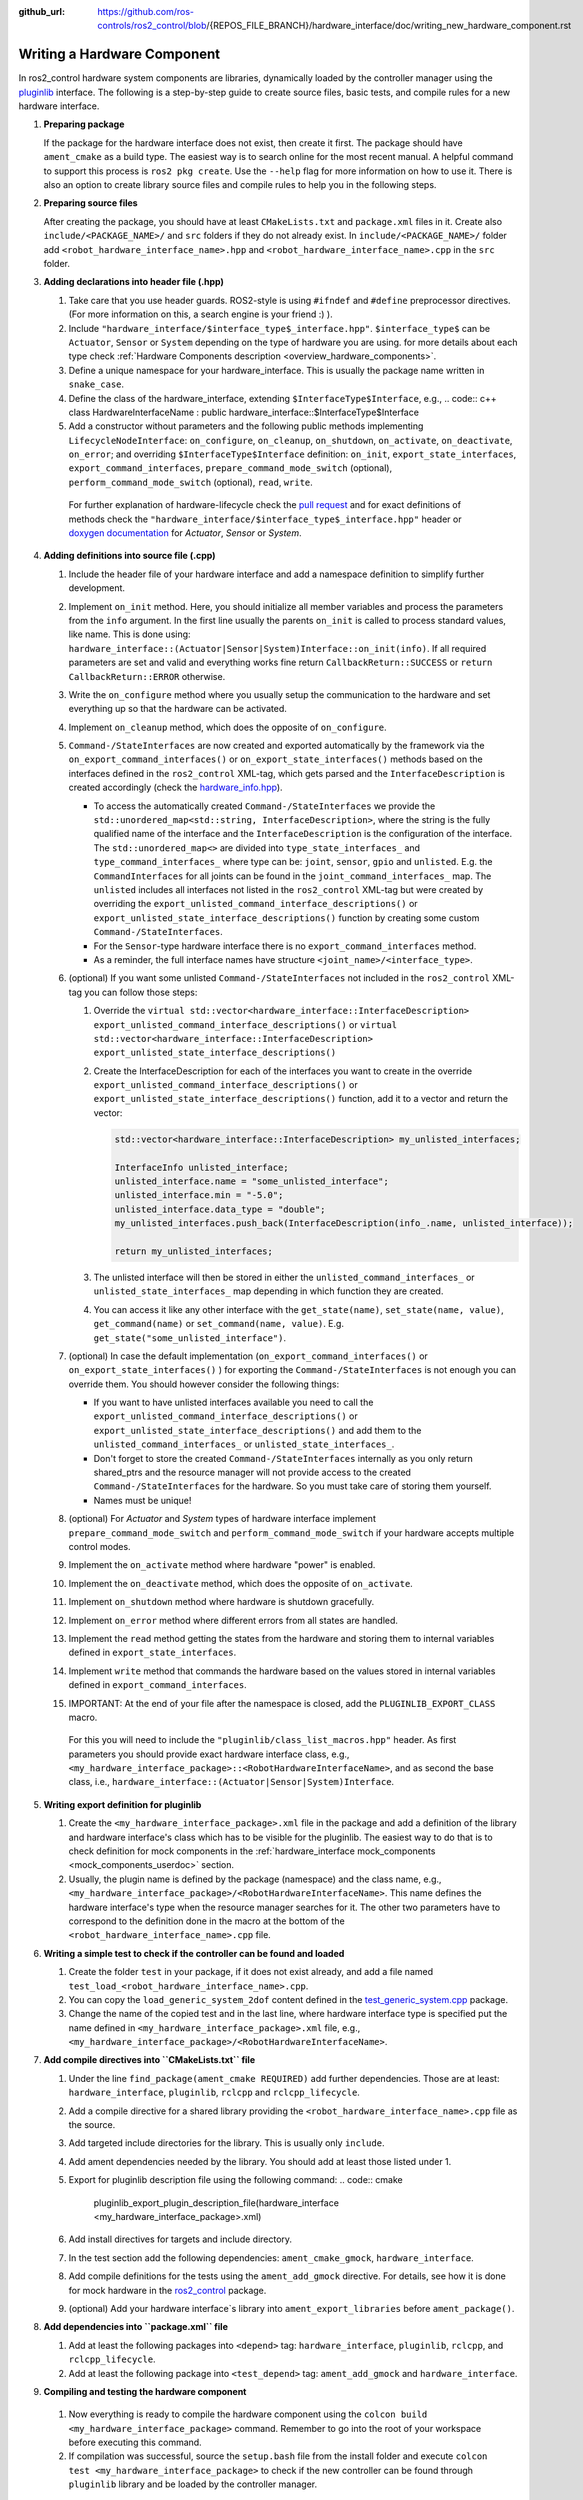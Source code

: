 :github_url: https://github.com/ros-controls/ros2_control/blob/{REPOS_FILE_BRANCH}/hardware_interface/doc/writing_new_hardware_component.rst

.. _writing_new_hardware_component:

Writing a Hardware Component
============================

In ros2_control hardware system components are libraries, dynamically loaded by the controller manager using the `pluginlib <https://ros.org/wiki/pluginlib>`_ interface.
The following is a step-by-step guide to create source files, basic tests, and compile rules for a new hardware interface.

#. **Preparing package**

   If the package for the hardware interface does not exist, then create it first.
   The package should have ``ament_cmake`` as a build type.
   The easiest way is to search online for the most recent manual.
   A helpful command to support this process is ``ros2 pkg create``.
   Use the ``--help`` flag for more information on how to use it.
   There is also an option to create library source files and compile rules to help you in the following steps.

#. **Preparing source files**

   After creating the package, you should have at least ``CMakeLists.txt`` and ``package.xml`` files in it.
   Create also ``include/<PACKAGE_NAME>/`` and ``src`` folders if they do not already exist.
   In ``include/<PACKAGE_NAME>/`` folder add ``<robot_hardware_interface_name>.hpp`` and ``<robot_hardware_interface_name>.cpp`` in the ``src`` folder.

#. **Adding declarations into header file (.hpp)**

   1. Take care that you use header guards. ROS2-style is using ``#ifndef`` and ``#define`` preprocessor directives. (For more information on this, a search engine is your friend :) ).

   2. Include ``"hardware_interface/$interface_type$_interface.hpp"``.
      ``$interface_type$`` can be ``Actuator``, ``Sensor`` or ``System`` depending on the type of hardware you are using. for more details about each type check :ref:`Hardware Components description <overview_hardware_components>`.

   3. Define a unique namespace for your hardware_interface. This is usually the package name written in ``snake_case``.

   4. Define the class of the hardware_interface, extending ``$InterfaceType$Interface``, e.g.,
      .. code:: c++
      class HardwareInterfaceName : public hardware_interface::$InterfaceType$Interface

   5. Add a constructor without parameters and the following public methods implementing ``LifecycleNodeInterface``: ``on_configure``, ``on_cleanup``, ``on_shutdown``, ``on_activate``, ``on_deactivate``, ``on_error``; and overriding ``$InterfaceType$Interface`` definition: ``on_init``, ``export_state_interfaces``, ``export_command_interfaces``, ``prepare_command_mode_switch`` (optional), ``perform_command_mode_switch`` (optional), ``read``, ``write``.

     For further explanation of hardware-lifecycle check the `pull request <https://github.com/ros-controls/ros2_control/pull/559/files#diff-2bd171d85b028c1b15b03b27d4e6dcbb87e52f705042bf111840e7a28ab268fc>`_ and for exact definitions of methods check the ``"hardware_interface/$interface_type$_interface.hpp"`` header or `doxygen documentation <https://control.ros.org/{REPOS_FILE_BRANCH}/doc/api/namespacehardware__interface.html>`_ for *Actuator*, *Sensor* or *System*.

#. **Adding definitions into source file (.cpp)**

   #. Include the header file of your hardware interface and add a namespace definition to simplify further development.

   #. Implement ``on_init`` method. Here, you should initialize all member variables and process the parameters from the ``info`` argument.
      In the first line usually the parents ``on_init`` is called to process standard values, like name. This is done using: ``hardware_interface::(Actuator|Sensor|System)Interface::on_init(info)``.
      If all required parameters are set and valid and everything works fine return ``CallbackReturn::SUCCESS`` or ``return CallbackReturn::ERROR`` otherwise.

   #. Write the ``on_configure`` method where you usually setup the communication to the hardware and set everything up so that the hardware can be activated.

   #. Implement ``on_cleanup`` method, which does the opposite of ``on_configure``.
   #. ``Command-/StateInterfaces`` are now created and exported automatically by the framework via the ``on_export_command_interfaces()`` or ``on_export_state_interfaces()`` methods based on the interfaces defined in the ``ros2_control`` XML-tag, which gets parsed and the ``InterfaceDescription`` is created accordingly (check the `hardware_info.hpp <https://github.com/ros-controls/ros2_control/tree/{REPOS_FILE_BRANCH}/hardware_interface/include/hardware_interface/hardware_info.hpp>`__).

      * To access the automatically created ``Command-/StateInterfaces`` we provide the ``std::unordered_map<std::string, InterfaceDescription>``, where the string is the fully qualified name of the interface and the ``InterfaceDescription`` is the configuration of the interface. The ``std::unordered_map<>`` are divided into ``type_state_interfaces_`` and ``type_command_interfaces_`` where type can be: ``joint``, ``sensor``, ``gpio`` and ``unlisted``. E.g. the ``CommandInterfaces`` for all joints can be found in the  ``joint_command_interfaces_`` map. The ``unlisted`` includes all interfaces not listed in the ``ros2_control`` XML-tag but were created by overriding the ``export_unlisted_command_interface_descriptions()`` or ``export_unlisted_state_interface_descriptions()`` function by creating some custom ``Command-/StateInterfaces``.
      * For the ``Sensor``-type hardware interface there is no ``export_command_interfaces`` method.
      * As a reminder, the full interface names have structure ``<joint_name>/<interface_type>``.

   #. (optional) If you want some unlisted ``Command-/StateInterfaces`` not included in the ``ros2_control`` XML-tag you can follow those steps:

      #. Override the ``virtual std::vector<hardware_interface::InterfaceDescription> export_unlisted_command_interface_descriptions()`` or ``virtual std::vector<hardware_interface::InterfaceDescription> export_unlisted_state_interface_descriptions()``
      #. Create the InterfaceDescription for each of the interfaces you want to create in the override ``export_unlisted_command_interface_descriptions()`` or ``export_unlisted_state_interface_descriptions()`` function, add it to a vector and return the vector:

         .. code-block:: c++

            std::vector<hardware_interface::InterfaceDescription> my_unlisted_interfaces;

            InterfaceInfo unlisted_interface;
            unlisted_interface.name = "some_unlisted_interface";
            unlisted_interface.min = "-5.0";
            unlisted_interface.data_type = "double";
            my_unlisted_interfaces.push_back(InterfaceDescription(info_.name, unlisted_interface));

            return my_unlisted_interfaces;

      #. The unlisted interface will then be stored in either the ``unlisted_command_interfaces_`` or ``unlisted_state_interfaces_`` map depending in which function they are created.
      #. You can access it like any other interface with the ``get_state(name)``, ``set_state(name, value)``, ``get_command(name)`` or ``set_command(name, value)``. E.g. ``get_state("some_unlisted_interface")``.

   #. (optional) In case the default implementation (``on_export_command_interfaces()`` or ``on_export_state_interfaces()`` ) for exporting the ``Command-/StateInterfaces`` is not enough you can override them. You should however consider the following things:

      * If you want to have unlisted interfaces available you need to call the ``export_unlisted_command_interface_descriptions()`` or ``export_unlisted_state_interface_descriptions()`` and add them to the ``unlisted_command_interfaces_`` or ``unlisted_state_interfaces_``.
      * Don't forget to store the created ``Command-/StateInterfaces`` internally as you only return shared_ptrs and the resource manager will not provide access to the created ``Command-/StateInterfaces`` for the hardware. So you must take care of storing them yourself.
      * Names must be unique!

   #.  (optional) For *Actuator* and *System* types of hardware interface implement ``prepare_command_mode_switch`` and ``perform_command_mode_switch`` if your hardware accepts multiple control modes.

   #.  Implement the ``on_activate`` method where hardware "power" is enabled.

   #.  Implement the ``on_deactivate`` method, which does the opposite of ``on_activate``.

   #.  Implement ``on_shutdown`` method where hardware is shutdown gracefully.

   #.  Implement ``on_error`` method where different errors from all states are handled.

   #.  Implement the ``read`` method getting the states from the hardware and storing them to internal variables defined in ``export_state_interfaces``.

   #.  Implement ``write`` method that commands the hardware based on the values stored in internal variables defined in ``export_command_interfaces``.

   #.  IMPORTANT: At the end of your file after the namespace is closed, add the ``PLUGINLIB_EXPORT_CLASS`` macro.

      For this you will need to include the ``"pluginlib/class_list_macros.hpp"`` header.
      As first parameters you should provide exact hardware interface class, e.g., ``<my_hardware_interface_package>::<RobotHardwareInterfaceName>``, and as second the base class, i.e., ``hardware_interface::(Actuator|Sensor|System)Interface``.

#. **Writing export definition for pluginlib**

   #. Create the ``<my_hardware_interface_package>.xml`` file in the package and add a definition of the library and hardware interface's class which has to be visible for the pluginlib.
      The easiest way to do that is to check definition for mock components in the :ref:`hardware_interface mock_components <mock_components_userdoc>` section.

   #. Usually, the plugin name is defined by the package (namespace) and the class name, e.g.,
      ``<my_hardware_interface_package>/<RobotHardwareInterfaceName>``.
      This name defines the hardware interface's type when the resource manager searches for it.
      The other two parameters have to correspond to the definition done in the macro at the bottom of the ``<robot_hardware_interface_name>.cpp`` file.

#. **Writing a simple test to check if the controller can be found and loaded**

   #. Create the folder ``test`` in your package, if it does not exist already, and add a file named ``test_load_<robot_hardware_interface_name>.cpp``.

   #. You can copy the ``load_generic_system_2dof`` content defined in the `test_generic_system.cpp <https://github.com/ros-controls/ros2_control/blob/{REPOS_FILE_BRANCH}/hardware_interface/test/mock_components/test_generic_system.cpp#L402-L407>`_ package.

   #. Change the name of the copied test and in the last line, where hardware interface type is specified put the name defined in ``<my_hardware_interface_package>.xml`` file, e.g., ``<my_hardware_interface_package>/<RobotHardwareInterfaceName>``.

#. **Add compile directives into ``CMakeLists.txt`` file**

   #. Under the line ``find_package(ament_cmake REQUIRED)`` add further dependencies.
      Those are at least: ``hardware_interface``, ``pluginlib``, ``rclcpp`` and ``rclcpp_lifecycle``.

   #. Add a compile directive for a shared library providing the ``<robot_hardware_interface_name>.cpp`` file as the source.

   #. Add targeted include directories for the library. This is usually only ``include``.

   #. Add ament dependencies needed by the library. You should add at least those listed under 1.

   #. Export for pluginlib description file using the following command:
      .. code:: cmake

         pluginlib_export_plugin_description_file(hardware_interface <my_hardware_interface_package>.xml)

   #. Add install directives for targets and include directory.

   #. In the test section add the following dependencies: ``ament_cmake_gmock``, ``hardware_interface``.

   #. Add compile definitions for the tests using the ``ament_add_gmock`` directive.
      For details, see how it is done for mock hardware in the `ros2_control <https://github.com/ros-controls/ros2_control/blob/{REPOS_FILE_BRANCH}/hardware_interface/CMakeLists.txt>`_ package.

   #. (optional) Add your hardware interface`s library into ``ament_export_libraries`` before ``ament_package()``.

#. **Add dependencies into ``package.xml`` file**

   #. Add at least the following packages into ``<depend>`` tag: ``hardware_interface``, ``pluginlib``, ``rclcpp``, and ``rclcpp_lifecycle``.

   #. Add at least the following package into ``<test_depend>`` tag: ``ament_add_gmock`` and ``hardware_interface``.

#.  **Compiling and testing the hardware component**

   #. Now everything is ready to compile the hardware component using the ``colcon build <my_hardware_interface_package>`` command.
      Remember to go into the root of your workspace before executing this command.

   #. If compilation was successful, source the ``setup.bash`` file from the install folder and execute ``colcon test <my_hardware_interface_package>`` to check if the new controller can be found through ``pluginlib`` library and be loaded by the controller manager.


That's it! Enjoy writing great controllers!


Useful External References
---------------------------

- `Templates and scripts for generating controllers shell <https://rtw.b-robotized.com/master/use-cases/ros2_control/setup_robot_hardware_interface.html>`_

  .. NOTE:: The script is currently only recommended to use with Foxy and Humble, not compatible with the API from Jazzy and onwards.
